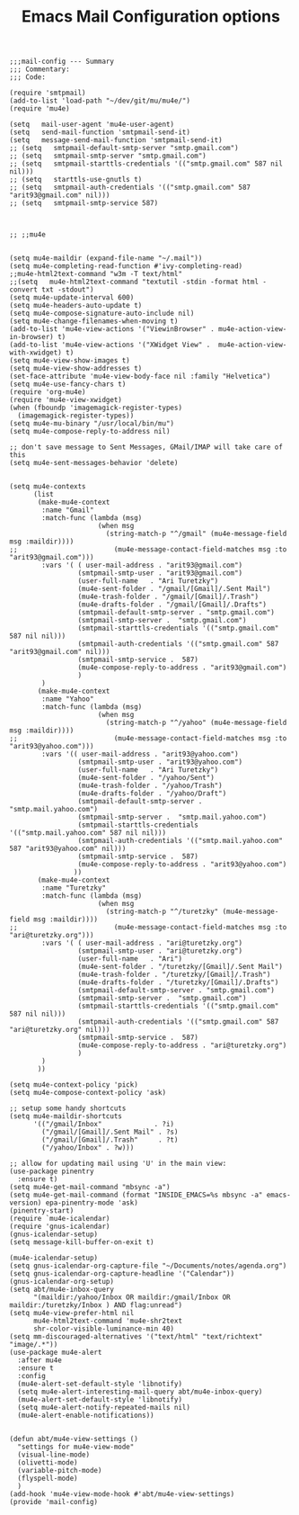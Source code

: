 # coding: utf-8
#+TITLE:  Emacs Mail Configuration options
#+AUTHOR: Ari Turetzky
#+EMAIL: ari@turetzky.org
#+TAGS: emacs config mail
#+PROPERTY: header-args:elisp :tangle ~/emacs/config/mail-config.el
#+PROPERTY: header-args:sh  :results silent :tangle no

#+BEGIN_SRC elisp
;;;mail-config --- Summary
;;; Commentary:
;;; Code:
#+END_SRC

#+BEGIN_SRC elisp
  (require 'smtpmail)
  (add-to-list 'load-path "~/dev/git/mu/mu4e/")
  (require 'mu4e)
  
  (setq   mail-user-agent 'mu4e-user-agent)
  (setq   send-mail-function 'smtpmail-send-it)
  (setq   message-send-mail-function 'smtpmail-send-it)
  ;; (setq   smtpmail-default-smtp-server "smtp.gmail.com")
  ;; (setq   smtpmail-smtp-server "smtp.gmail.com")
  ;; (setq   smtpmail-starttls-credentials '(("smtp.gmail.com" 587 nil nil)))
  ;; (setq   starttls-use-gnutls t)
  ;; (setq   smtpmail-auth-credentials '(("smtp.gmail.com" 587 "arit93@gmail.com" nil)))
  ;; (setq   smtpmail-smtp-service 587)
  
  
  
  ;; ;;mu4e
  
  
  (setq mu4e-maildir (expand-file-name "~/.mail"))
  (setq mu4e-completing-read-function #'ivy-completing-read)
  ;;mu4e-html2text-command "w3m -T text/html"
  ;;(setq   mu4e-html2text-command "textutil -stdin -format html -convert txt -stdout")
  (setq mu4e-update-interval 600)
  (setq mu4e-headers-auto-update t)
  (setq mu4e-compose-signature-auto-include nil)
  (setq mu4e-change-filenames-when-moving t)
  (add-to-list 'mu4e-view-actions '("ViewinBrowser" . mu4e-action-view-in-browser) t)
  (add-to-list 'mu4e-view-actions '("XWidget View" .  mu4e-action-view-with-xwidget) t)
  (setq mu4e-view-show-images t)
  (setq mu4e-view-show-addresses t)
  (set-face-attribute 'mu4e-view-body-face nil :family "Helvetica")
  (setq mu4e-use-fancy-chars t)
  (require 'org-mu4e)
  (require 'mu4e-view-xwidget)
  (when (fboundp 'imagemagick-register-types)
    (imagemagick-register-types))
  (setq mu4e-mu-binary "/usr/local/bin/mu")
  (setq mu4e-compose-reply-to-address nil)
  
  ;; don't save message to Sent Messages, GMail/IMAP will take care of this
  (setq mu4e-sent-messages-behavior 'delete)
  
  
  (setq mu4e-contexts
        (list
         (make-mu4e-context
          :name "Gmail"
          :match-func (lambda (msg)
                        (when msg
                          (string-match-p "^/gmail" (mu4e-message-field msg :maildir))))
  ;;                        (mu4e-message-contact-field-matches msg :to "arit93@gmail.com")))
          :vars '( ( user-mail-address . "arit93@gmail.com")
                   (smtpmail-smtp-user . "arit93@gmail.com")
                   (user-full-name   . "Ari Turetzky")
                   (mu4e-sent-folder . "/gmail/[Gmail]/.Sent Mail")
                   (mu4e-trash-folder . "/gmail/[Gmail]/.Trash")
                   (mu4e-drafts-folder . "/gmail/[Gmail]/.Drafts")
                   (smtpmail-default-smtp-server . "smtp.gmail.com")
                   (smtpmail-smtp-server .  "smtp.gmail.com")
                   (smtpmail-starttls-credentials '(("smtp.gmail.com" 587 nil nil)))
                   (smtpmail-auth-credentials '(("smtp.gmail.com" 587 "arit93@gmail.com" nil)))
                   (smtpmail-smtp-service .  587)
                   (mu4e-compose-reply-to-address . "arit93@gmail.com")
                   )
          )
         (make-mu4e-context
          :name "Yahoo"
          :match-func (lambda (msg)
                        (when msg
                          (string-match-p "^/yahoo" (mu4e-message-field msg :maildir))))
  ;;                        (mu4e-message-contact-field-matches msg :to "arit93@yahoo.com")))
          :vars '(( user-mail-address . "arit93@yahoo.com")
                   (smtpmail-smtp-user . "arit93@yahoo.com")
                   (user-full-name   . "Ari Turetzky")
                   (mu4e-sent-folder . "/yahoo/Sent")
                   (mu4e-trash-folder . "/yahoo/Trash")
                   (mu4e-drafts-folder . "/yahoo/Draft")
                   (smtpmail-default-smtp-server . "smtp.mail.yahoo.com")
                   (smtpmail-smtp-server .  "smtp.mail.yahoo.com")
                   (smtpmail-starttls-credentials '(("smtp.mail.yahoo.com" 587 nil nil)))
                   (smtpmail-auth-credentials '(("smtp.mail.yahoo.com" 587 "arit93@yahoo.com" nil)))
                   (smtpmail-smtp-service .  587)
                   (mu4e-compose-reply-to-address . "arit93@yahoo.com")
                  ))
         (make-mu4e-context
          :name "Turetzky"
          :match-func (lambda (msg)
                        (when msg
                          (string-match-p "^/turetzky" (mu4e-message-field msg :maildir))))
  ;;                        (mu4e-message-contact-field-matches msg :to "ari@turetzky.org")))
          :vars '( ( user-mail-address . "ari@turetzky.org")
                   (smtpmail-smtp-user . "ari@turetzky.org")
                   (user-full-name   . "Ari")
                   (mu4e-sent-folder . "/turetzky/[Gmail]/.Sent Mail")
                   (mu4e-trash-folder . "/turetzky/[Gmail]/.Trash")
                   (mu4e-drafts-folder . "/turetzky/[Gmail]/.Drafts")
                   (smtpmail-default-smtp-server . "smtp.gmail.com")
                   (smtpmail-smtp-server .  "smtp.gmail.com")
                   (smtpmail-starttls-credentials '(("smtp.gmail.com" 587 nil nil)))
                   (smtpmail-auth-credentials '(("smtp.gmail.com" 587 "ari@turetzky.org" nil)))
                   (smtpmail-smtp-service .  587)
                   (mu4e-compose-reply-to-address . "ari@turetzky.org")
                   )
          )         
         ))
  
  (setq mu4e-context-policy 'pick)
  (setq mu4e-compose-context-policy 'ask)
  
  ;; setup some handy shortcuts
  (setq mu4e-maildir-shortcuts
        '(("/gmail/Inbox"             . ?i)
          ("/gmail/[Gmail]/.Sent Mail" . ?s)
          ("/gmail/[Gmail]/.Trash"     . ?t)
          ("/yahoo/Inbox" . ?w)))
  
  ;; allow for updating mail using 'U' in the main view:
  (use-package pinentry
    :ensure t)
  (setq mu4e-get-mail-command "mbsync -a")
  (setq mu4e-get-mail-command (format "INSIDE_EMACS=%s mbsync -a" emacs-version) epa-pinentry-mode 'ask)
  (pinentry-start)
  (require `mu4e-icalendar)
  (require 'gnus-icalendar)
  (gnus-icalendar-setup)
  (setq message-kill-buffer-on-exit t)

  (mu4e-icalendar-setup)
  (setq gnus-icalendar-org-capture-file "~/Documents/notes/agenda.org")
  (setq gnus-icalendar-org-capture-headline '("Calendar"))
  (gnus-icalendar-org-setup)
  (setq abt/mu4e-inbox-query
        "(maildir:/yahoo/Inbox OR maildir:/gmail/Inbox OR maildir:/turetzky/Inbox ) AND flag:unread")
  (setq mu4e-view-prefer-html nil
        mu4e-html2text-command 'mu4e-shr2text
        shr-color-visible-luminance-min 40)
  (setq mm-discouraged-alternatives '("text/html" "text/richtext" "image/.*"))
  (use-package mu4e-alert
    :after mu4e
    :ensure t
    :config
    (mu4e-alert-set-default-style 'libnotify)
    (setq mu4e-alert-interesting-mail-query abt/mu4e-inbox-query)
    (mu4e-alert-set-default-style 'libnotify)
    (setq mu4e-alert-notify-repeated-mails nil)
    (mu4e-alert-enable-notifications))
  
  
  (defun abt/mu4e-view-settings ()
    "settings for mu4e-view-mode"
    (visual-line-mode)
    (olivetti-mode)
    (variable-pitch-mode)
    (flyspell-mode)
    )
  (add-hook 'mu4e-view-mode-hook #'abt/mu4e-view-settings)
  (provide 'mail-config)
#+END_SRC

#+DESCRIPTION: Literate source for my Emacs configuration
#+OPTIONS:     num:t whn:nil toc:t todo:nil tasks:nil tags:nil
#+OPTIONS:     skip:nil author:nil email:nil creator:nil timestamp:nil
#+INFOJS_OPT:  view:nil toc:nil ltoc:t mouse:underline buttons:0 path:http://orgmode.org/org-info.js
